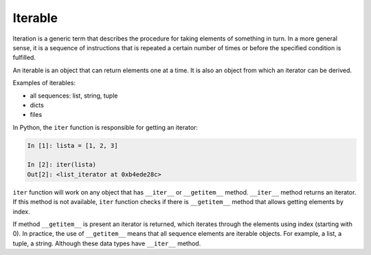 .. _iterable:

Iterable
--------

Iteration is a generic term that describes the procedure for taking elements of
something in turn.
In a more general sense, it is a sequence of instructions that is repeated a
certain number of times or before the specified condition is fulfilled.

An iterable is an object that can return elements one at a time. It is also
an object from which an iterator can be derived.

Examples of iterables:

* all sequences: list, string, tuple
* dicts 
* files

In Python, the ``iter`` function is responsible for getting an iterator:

.. code:: python

    In [1]: lista = [1, 2, 3]

    In [2]: iter(lista)
    Out[2]: <list_iterator at 0xb4ede28c>

``iter`` function will work on any object that has ``__iter__`` or
``__getitem__`` method. ``__iter__`` method returns an iterator.
If this method is not available, ``iter`` function checks if there
is ``__getitem__`` method that allows getting elements by index.

If method ``__getitem__`` is present an iterator is returned, which
iterates through the elements using index (starting with 0).
In practice, the use of ``__getitem__`` means that all sequence elements
are iterable objects. For example, a list, a tuple, a string. Although
these data types have ``__iter__`` method.
